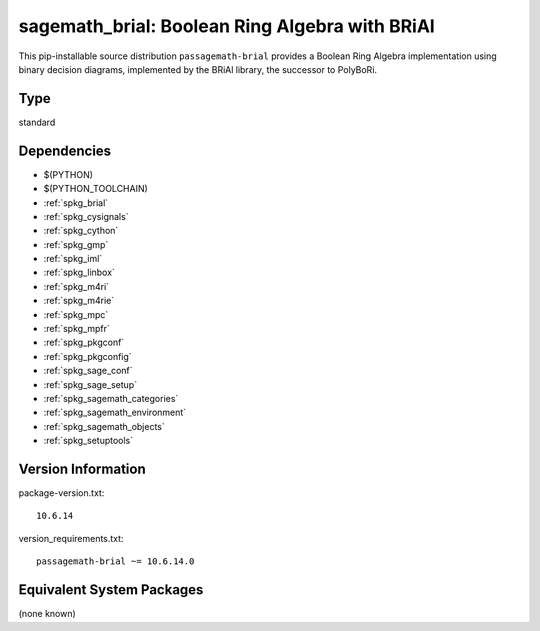 .. _spkg_sagemath_brial:

=================================================================================================
sagemath_brial: Boolean Ring Algebra with BRiAl
=================================================================================================


This pip-installable source distribution ``passagemath-brial`` provides
a Boolean Ring Algebra implementation using binary decision diagrams,
implemented by the BRiAl library, the successor to PolyBoRi.


Type
----

standard


Dependencies
------------

- $(PYTHON)
- $(PYTHON_TOOLCHAIN)
- :ref:`spkg_brial`
- :ref:`spkg_cysignals`
- :ref:`spkg_cython`
- :ref:`spkg_gmp`
- :ref:`spkg_iml`
- :ref:`spkg_linbox`
- :ref:`spkg_m4ri`
- :ref:`spkg_m4rie`
- :ref:`spkg_mpc`
- :ref:`spkg_mpfr`
- :ref:`spkg_pkgconf`
- :ref:`spkg_pkgconfig`
- :ref:`spkg_sage_conf`
- :ref:`spkg_sage_setup`
- :ref:`spkg_sagemath_categories`
- :ref:`spkg_sagemath_environment`
- :ref:`spkg_sagemath_objects`
- :ref:`spkg_setuptools`

Version Information
-------------------

package-version.txt::

    10.6.14

version_requirements.txt::

    passagemath-brial ~= 10.6.14.0

Equivalent System Packages
--------------------------

(none known)

